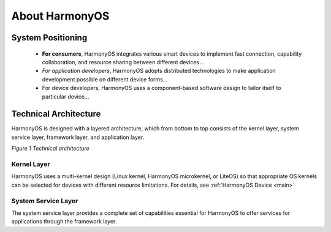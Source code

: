.. _about:

About HarmonyOS
================

System Positioning
+++++++++++++++++++ * **For consumers**, HarmonyOS integrates various smart devices to implement fast connection, capability collaboration, and resource sharing between different devices… * *For application developers*, HarmonyOS adopts distributed technologies to make application development possible on different device forms... * For device developers, HarmonyOS uses a component-based software design to tailor itself to particular device…Technical Architecture
++++++++++++++++++++++HarmonyOS is designed with a layered architecture, which from bottom to top consists of the kernel layer, system service layer, framework layer, and application layer.*Figure 1 Technical architecture*
.. figure:: /images/archi.png
   :alt: rest configuration
   :align: centerKernel Layer*************HarmonyOS uses a multi-kernel design (Linux kernel, HarmonyOS microkernel, or LiteOS) so that appropriate OS kernels can be selected for devices with different resource limitations. For details, see :ref:`HarmonyOS Device <main>`System Service Layer
*********************The system service layer provides a complete set of capabilities essential for HarmonyOS to offer services for applications through the framework layer.
